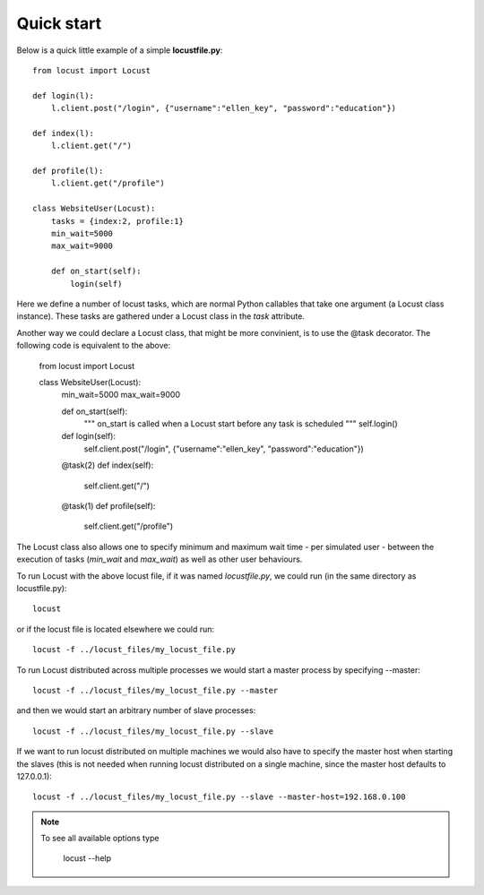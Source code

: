=============
Quick start
=============

Below is a quick little example of a simple **locustfile.py**::

    from locust import Locust
    
    def login(l):
        l.client.post("/login", {"username":"ellen_key", "password":"education"})
    
    def index(l):
        l.client.get("/")
    
    def profile(l):
        l.client.get("/profile")
    
    class WebsiteUser(Locust):
        tasks = {index:2, profile:1}
        min_wait=5000
        max_wait=9000
        
        def on_start(self):
            login(self)

Here we define a number of locust tasks, which are normal Python callables that take one argument 
(a Locust class instance). These tasks are gathered under a Locust class in the *task* attribute. 

Another way we could declare a Locust class, that might be more convinient, is to use the 
@task decorator. The following code is equivalent to the above:

    from locust import Locust
    
    class WebsiteUser(Locust):
        min_wait=5000
        max_wait=9000
        
        def on_start(self):
            """ on_start is called when a Locust start before any task is scheduled """
            self.login()
        
        def login(self):
            self.client.post("/login", {"username":"ellen_key", "password":"education"})
        
        @task(2)
        def index(self):
            self.client.get("/")
        
        @task(1)
        def profile(self):
            self.client.get("/profile")

The Locust class also allows one to specify minimum and maximum wait time - per simulated user -
between the execution of tasks (*min_wait* and *max_wait*) as well as other user behaviours.

To run Locust with the above locust file, if it was named *locustfile.py*, we could run 
(in the same directory as locustfile.py)::

    locust 

or if the locust file is located elsewhere we could run::

    locust -f ../locust_files/my_locust_file.py

To run Locust distributed across multiple processes we would start a master process by specifying --master::

    locust -f ../locust_files/my_locust_file.py --master

and then we would start an arbitrary number of slave processes::

    locust -f ../locust_files/my_locust_file.py --slave

If we want to run locust distributed on multiple machines we would also have to specify the master host when
starting the slaves (this is not needed when running locust distributed on a single machine, since the master 
host defaults to 127.0.0.1)::

    locust -f ../locust_files/my_locust_file.py --slave --master-host=192.168.0.100

.. note::

    To see all available options type
    
        locust --help
    
